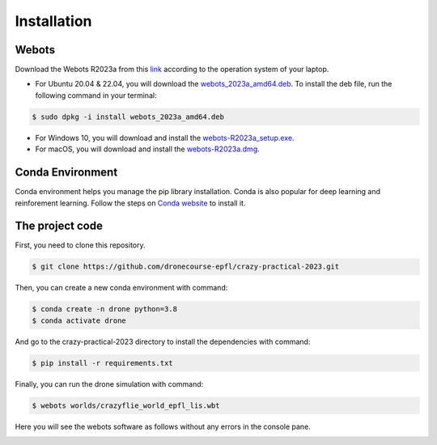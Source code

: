 Installation
============

Webots
------
Download the Webots R2023a from this `link <https://cyberbotics.com/>`_ according to the operation system of your laptop.

- For Ubuntu 20.04 & 22.04, you will download the `webots_2023a_amd64.deb <https://github.com/cyberbotics/webots/releases/download/R2023a/webots_2023a_amd64.deb>`_. To install the deb file, run the following command in your terminal:

.. code-block:: console

	$ sudo dpkg -i install webots_2023a_amd64.deb

- For Windows 10, you will download and install the `webots-R2023a_setup.exe <https://github.com/cyberbotics/webots/releases/download/R2023a/webots-R2023a_setup.exe>`_.
- For macOS, you will download and install the `webots-R2023a.dmg <https://github.com/cyberbotics/webots/releases/download/R2023a/webots-R2023a.dmg>`_.

Conda Environment
-----------------
Conda environment helps you manage the pip library installation. Conda is also popular for deep learning and reinforement learning. Follow the steps on `Conda website <https://conda.io/projects/conda/en/latest/user-guide/install/index.html>`_ to install it.

The project code
----------------
First, you need to clone this repository.

.. code-block:: console

	$ git clone https://github.com/dronecourse-epfl/crazy-practical-2023.git

Then, you can create a new conda environment with command:

.. code-block:: console

	$ conda create -n drone python=3.8
	$ conda activate drone

And go to the crazy-practical-2023 directory to install the dependencies with command:

.. code-block:: console

	$ pip install -r requirements.txt

Finally, you can run the drone simulation with command:

.. code-block:: console

	$ webots worlds/crazyflie_world_epfl_lis.wbt

Here you will see the webots software as follows without any errors in the console pane.

.. image:: webots_start.png
  :width: 650
  :alt: webots start